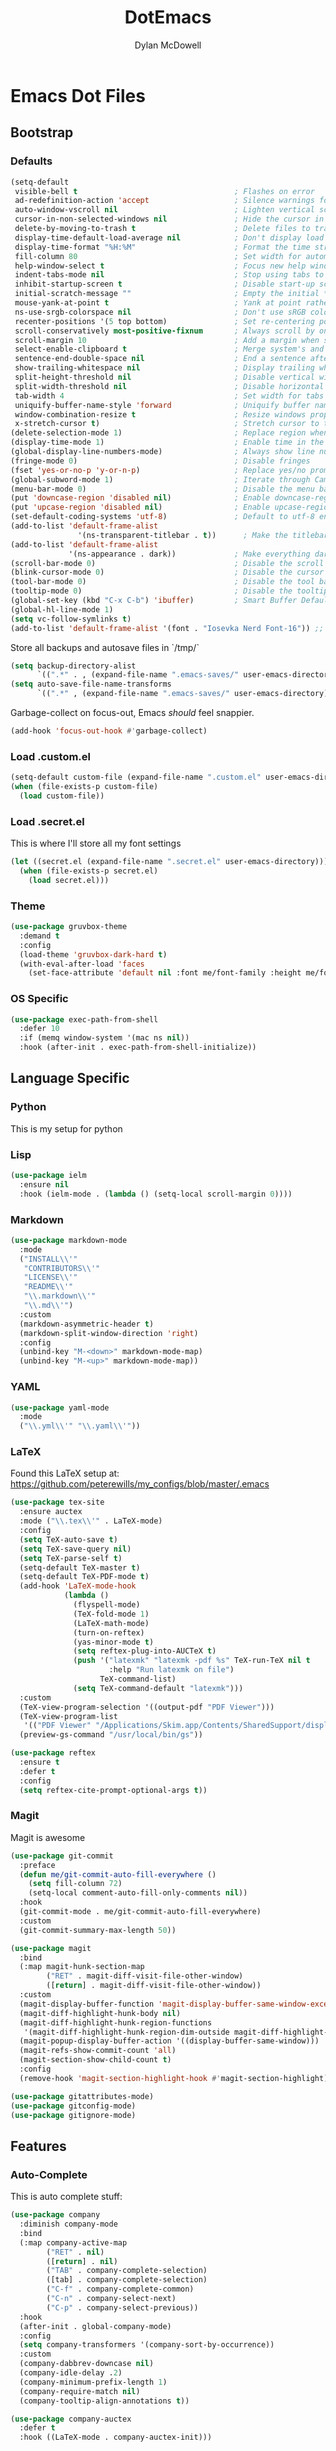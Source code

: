 #+TITLE: DotEmacs
#+AUTHOR: Dylan McDowell

* Emacs Dot Files

** Bootstrap

*** Defaults

#+BEGIN_SRC emacs-lisp
  (setq-default
   visible-bell t                                   ; Flashes on error
   ad-redefinition-action 'accept                   ; Silence warnings for redefinition
   auto-window-vscroll nil                          ; Lighten vertical scroll
   cursor-in-non-selected-windows nil               ; Hide the cursor in inactive windows
   delete-by-moving-to-trash t                      ; Delete files to trash
   display-time-default-load-average nil            ; Don't display load average
   display-time-format "%H:%M"                      ; Format the time string
   fill-column 80                                   ; Set width for automatic line breaks
   help-window-select t                             ; Focus new help windows when opened
   indent-tabs-mode nil                             ; Stop using tabs to indent
   inhibit-startup-screen t                         ; Disable start-up screen
   initial-scratch-message ""                       ; Empty the initial *scratch* buffer
   mouse-yank-at-point t                            ; Yank at point rather than pointer
   ns-use-srgb-colorspace nil                       ; Don't use sRGB colors
   recenter-positions '(5 top bottom)               ; Set re-centering positions
   scroll-conservatively most-positive-fixnum       ; Always scroll by one line
   scroll-margin 10                                 ; Add a margin when scrolling vertically
   select-enable-clipboard t                        ; Merge system's and Emacs' clipboard
   sentence-end-double-space nil                    ; End a sentence after a dot and a space
   show-trailing-whitespace nil                     ; Display trailing whitespaces
   split-height-threshold nil                       ; Disable vertical window splitting
   split-width-threshold nil                        ; Disable horizontal window splitting
   tab-width 4                                      ; Set width for tabs
   uniquify-buffer-name-style 'forward              ; Uniquify buffer names
   window-combination-resize t                      ; Resize windows proportionally
   x-stretch-cursor t)                              ; Stretch cursor to the glyph width
  (delete-selection-mode 1)                         ; Replace region when inserting text
  (display-time-mode 1)                             ; Enable time in the mode-line
  (global-display-line-numbers-mode)                ; Always show line numbers
  (fringe-mode 0)                                   ; Disable fringes
  (fset 'yes-or-no-p 'y-or-n-p)                     ; Replace yes/no prompts with y/n
  (global-subword-mode 1)                           ; Iterate through CamelCase words
  (menu-bar-mode 0)                                 ; Disable the menu bar
  (put 'downcase-region 'disabled nil)              ; Enable downcase-region
  (put 'upcase-region 'disabled nil)                ; Enable upcase-region
  (set-default-coding-systems 'utf-8)               ; Default to utf-8 encoding
  (add-to-list 'default-frame-alist
                 '(ns-transparent-titlebar . t))      ; Make the titlebar transparent
  (add-to-list 'default-frame-alist
               '(ns-appearance . dark))             ; Make everything dark
  (scroll-bar-mode 0)                               ; Disable the scroll bar
  (blink-cursor-mode 0)                             ; Disable the cursor blinking
  (tool-bar-mode 0)                                 ; Disable the tool bar
  (tooltip-mode 0)                                  ; Disable the tooltips
  (global-set-key (kbd "C-x C-b") 'ibuffer)         ; Smart Buffer Default
  (global-hl-line-mode 1)
  (setq vc-follow-symlinks t)
  (add-to-list 'default-frame-alist '(font . "Iosevka Nerd Font-16")) ;; set emacsclient font
#+END_SRC

Store all backups and autosave files in `/tmp/`

#+begin_src emacs-lisp
  (setq backup-directory-alist
        `((".*" . , (expand-file-name ".emacs-saves/" user-emacs-directory))))
  (setq auto-save-file-name-transforms
        `((".*" , (expand-file-name ".emacs-saves/" user-emacs-directory) t)))
#+end_src

Garbage-collect on focus-out, Emacs /should/ feel snappier.

#+BEGIN_SRC emacs-lisp
  (add-hook 'focus-out-hook #'garbage-collect)
#+END_SRC

*** Load .custom.el

#+begin_src emacs-lisp
  (setq-default custom-file (expand-file-name ".custom.el" user-emacs-directory))
  (when (file-exists-p custom-file)
    (load custom-file))
#+end_src

*** Load .secret.el

This is where I'll store all my font settings

#+begin_src emacs-lisp
  (let ((secret.el (expand-file-name ".secret.el" user-emacs-directory)))
    (when (file-exists-p secret.el)
      (load secret.el)))
#+end_src

*** Theme

#+BEGIN_SRC emacs-lisp
  (use-package gruvbox-theme 
    :demand t
    :config 
    (load-theme 'gruvbox-dark-hard t)
    (with-eval-after-load 'faces
      (set-face-attribute 'default nil :font me/font-family :height me/font-size-default)))
#+END_SRC

*** OS Specific

#+begin_src emacs-lisp
  (use-package exec-path-from-shell
    :defer 10
    :if (memq window-system '(mac ns nil))
    :hook (after-init . exec-path-from-shell-initialize))
#+end_src


** Language Specific

*** Python

This is my setup for python

# #+begin_src emacs-lisp
#   (use-package py-autopep8
#     :hook
#     ((python-mode . py-autopep8-enable-on-save)
#      (python-mode . turn-on-prettify-symbols-mode)))
# #+end_src

*** Lisp

#+begin_src emacs-lisp
  (use-package ielm
    :ensure nil
    :hook (ielm-mode . (lambda () (setq-local scroll-margin 0))))
#+end_src

*** Markdown

#+begin_src emacs-lisp
  (use-package markdown-mode
    :mode
    ("INSTALL\\'"
     "CONTRIBUTORS\\'"
     "LICENSE\\'"
     "README\\'"
     "\\.markdown\\'"
     "\\.md\\'")
    :custom
    (markdown-asymmetric-header t)
    (markdown-split-window-direction 'right)
    :config
    (unbind-key "M-<down>" markdown-mode-map)
    (unbind-key "M-<up>" markdown-mode-map))
#+end_src

*** YAML

#+begin_src emacs-lisp
  (use-package yaml-mode
    :mode
    ("\\.yml\\'" "\\.yaml\\'"))
#+end_src

*** LaTeX

Found this LaTeX setup at: https://github.com/peterewills/my_configs/blob/master/.emacs

#+begin_src emacs-lisp
  (use-package tex-site
    :ensure auctex
    :mode ("\\.tex\\'" . LaTeX-mode)
    :config
    (setq TeX-auto-save t)
    (setq TeX-save-query nil)
    (setq TeX-parse-self t)
    (setq-default TeX-master t)
    (setq-default TeX-PDF-mode t)
    (add-hook 'LaTeX-mode-hook
              (lambda ()
                (flyspell-mode)
                (TeX-fold-mode 1)
                (LaTeX-math-mode)
                (turn-on-reftex)
                (yas-minor-mode t)
                (setq reftex-plug-into-AUCTeX t)
                (push '("latexmk" "latexmk -pdf %s" TeX-run-TeX nil t
                        :help "Run latexmk on file")
                      TeX-command-list)
                (setq TeX-command-default "latexmk")))
    :custom
    (TeX-view-program-selection '((output-pdf "PDF Viewer")))
    (TeX-view-program-list
     '(("PDF Viewer" "/Applications/Skim.app/Contents/SharedSupport/displayline -b -g %n %o %b")))
    (preview-gs-command "/usr/local/bin/gs"))

  (use-package reftex
    :ensure t
    :defer t
    :config
    (setq reftex-cite-prompt-optional-args t))
#+end_src

*** Magit

Magit is awesome

#+begin_src emacs-lisp
(use-package git-commit
  :preface
  (defun me/git-commit-auto-fill-everywhere ()
    (setq fill-column 72)
    (setq-local comment-auto-fill-only-comments nil))
  :hook
  (git-commit-mode . me/git-commit-auto-fill-everywhere)
  :custom
  (git-commit-summary-max-length 50))
#+end_src

#+begin_src emacs-lisp
(use-package magit
  :bind
  (:map magit-hunk-section-map
        ("RET" . magit-diff-visit-file-other-window)
        ([return] . magit-diff-visit-file-other-window))
  :custom
  (magit-display-buffer-function 'magit-display-buffer-same-window-except-diff-v1)
  (magit-diff-highlight-hunk-body nil)
  (magit-diff-highlight-hunk-region-functions
   '(magit-diff-highlight-hunk-region-dim-outside magit-diff-highlight-hunk-region-using-face))
  (magit-popup-display-buffer-action '((display-buffer-same-window)))
  (magit-refs-show-commit-count 'all)
  (magit-section-show-child-count t)
  :config
  (remove-hook 'magit-section-highlight-hook #'magit-section-highlight))
#+end_src

#+begin_src emacs-lisp
(use-package gitattributes-mode)
(use-package gitconfig-mode)
(use-package gitignore-mode)
#+end_src




** Features

*** Auto-Complete

This is auto complete stuff:

#+begin_src emacs-lisp
  (use-package company
    :diminish company-mode
    :bind
    (:map company-active-map
          ("RET" . nil)
          ([return] . nil)
          ("TAB" . company-complete-selection)
          ([tab] . company-complete-selection)
          ("C-f" . company-complete-common)
          ("C-n" . company-select-next)
          ("C-p" . company-select-previous))
    :hook
    (after-init . global-company-mode)
    :config
    (setq company-transformers '(company-sort-by-occurrence))
    :custom
    (company-dabbrev-downcase nil)
    (company-idle-delay .2)
    (company-minimum-prefix-length 1)
    (company-require-match nil)
    (company-tooltip-align-annotations t))

  (use-package company-auctex
    :defer t
    :hook ((LaTeX-mode . company-auctex-init)))

  (use-package company-math
    :defer t
    :after company
    :init
    (add-to-list 'company-backends 'company-math-symbols-latex))

  (use-package company-reftex
    :ensure t
    :after company
    :init
    (add-to-list 'company-backends 'company-reftex-labels)
    (add-to-list 'company-backends 'company-reftex-citations))
#+end_src

*** YASnippets

#+begin_src emacs-lisp
  (use-package auto-yasnippet
    :after yasnippet
    :bind (("C-c y a" . aya-create)
           ("C-c y e" . aya-expand)
           ("C-c y o" . aya-open-line)))

  (use-package yasnippet
    :bind
    (:map yas-minor-mode-map
          ("TAB" . nil)
          ([tab] . nil)
          ("C-'" . #'yas-expand))
    :hook
    ((emacs-lisp-mode . yas-minor-mode)
     (org-mode . yas-minor-mode)
     (LaTeX-mode . yas-minor-mode))
    :custom
    (yas-snippet-dirs `(,(expand-file-name "snippets/" user-emacs-directory)))
    (yas-verbosity 2)
    :config
    (setq yas-prompt-functions '(yas-ido-prompt))
    (use-package yasnippet-snippets :ensure t)
    (yas-reload-all))
#+end_src

*** Ivy

#+begin_src emacs-lisp
  (use-package all-the-icons-ivy
    :after (all-the-icons ivy)
    :custom
    (all-the-icons-ivy-buffer-commands '(ivy-switch-buffer-other-window))
    :config
    (add-to-list 'all-the-icons-ivy-file-commands 'counsel-dired-jump)
    (add-to-list 'all-the-icons-ivy-file-commands 'counsel-find-library)
    (all-the-icons-ivy-file-commands 'counsel-find-file)
    (all-the-icons-ivy-setup))

  (use-package counsel
    :after ivy
    :delight
    :bind (("C-x C-d" . counsel-dired-jump)
           ("C-x C-h" . counsel-minibuffer-history)
           ("C-x C-l" . counsel-find-library)
           ("C-x C-r" . counsel-recentf)
           ("C-x C-v" . counsel-set-variable))
    :config (counsel-mode))

  (use-package ivy
    :delight
    :after ivy-rich
    :bind (("C-x b" . ivy-switch-buffer)
           ("C-x B" . ivy-switch-buffer-other-window)
           ("M-H"   . ivy-resume)
           :map ivy-minibuffer-map
           ("<tab>" . ivy-alt-done)
           ("C-i" . ivy-partial-or-done)
           ("S-SPC" . nil)
           :map ivy-switch-buffer-map
           ("C-k" . ivy-switch-buffer-kill))
    :custom
    (ivy-case-fold-search-default t)
    (ivy-count-format "(%d/%d) ")
    (ivy-re-builders-alist '((t . ivy--regex-plus)))
    (ivy-use-virtual-buffers t)
    :config (ivy-mode))

  (use-package ivy-pass
    :after ivy
    :commands ivy-pass)

  (use-package ivy-rich
    :defer 0.1
    :preface
    (defun ivy-rich-branch-candidate (candidate)
      "Displays the branch candidate of the candidate for ivy-rich."
      (let ((candidate (expand-file-name candidate ivy--directory)))
        (if (or (not (file-exists-p candidate)) (file-remote-p candidate))
            ""
          (format "%s%s"
                  (propertize
                   (replace-regexp-in-string abbreviated-home-dir "~/"
                                             (file-name-directory
                                              (directory-file-name candidate)))
                   'face 'font-lock-doc-face)
                  (propertize
                   (file-name-nondirectory
                    (directory-file-name candidate))
                   'face 'success)))))

    (defun ivy-rich-compiling (candidate)
      "Displays compiling buffers of the candidate for ivy-rich."
      (let* ((candidate (expand-file-name candidate ivy--directory)))
        (if (or (not (file-exists-p candidate)) (file-remote-p candidate)
                (not (magit-git-repo-p candidate)))
            ""
          (if (my/projectile-compilation-buffers candidate)
              "compiling"
            ""))))

    (defun ivy-rich-file-group (candidate)
      "Displays the file group of the candidate for ivy-rich"
      (let ((candidate (expand-file-name candidate ivy--directory)))
        (if (or (not (file-exists-p candidate)) (file-remote-p candidate))
            ""
          (let* ((group-id (file-attribute-group-id (file-attributes candidate)))
                 (group-function (if (fboundp #'group-name) #'group-name #'identity))
                 (group-name (funcall group-function group-id)))
            (format "%s" group-name)))))

    (defun ivy-rich-file-modes (candidate)
      "Displays the file mode of the candidate for ivy-rich."
      (let ((candidate (expand-file-name candidate ivy--directory)))
        (if (or (not (file-exists-p candidate)) (file-remote-p candidate))
            ""
          (format "%s" (file-attribute-modes (file-attributes candidate))))))

    (defun ivy-rich-file-size (candidate)
      "Displays the file size of the candidate for ivy-rich."
      (let ((candidate (expand-file-name candidate ivy--directory)))
        (if (or (not (file-exists-p candidate)) (file-remote-p candidate))
            ""
          (let ((size (file-attribute-size (file-attributes candidate))))
            (cond
             ((> size 1000000) (format "%.1fM " (/ size 1000000.0)))
             ((> size 1000) (format "%.1fk " (/ size 1000.0)))
             (t (format "%d " size)))))))

    (defun ivy-rich-file-user (candidate)
      "Displays the file user of the candidate for ivy-rich."
      (let ((candidate (expand-file-name candidate ivy--directory)))
        (if (or (not (file-exists-p candidate)) (file-remote-p candidate))
            ""
          (let* ((user-id (file-attribute-user-id (file-attributes candidate)))
                 (user-name (user-login-name user-id)))
            (format "%s" user-name)))))

    (defun ivy-rich-switch-buffer-icon (candidate)
      "Returns an icon for the candidate out of `all-the-icons'."
      (with-current-buffer
          (get-buffer candidate)
        (let ((icon (all-the-icons-icon-for-mode major-mode :height 0.9)))
          (if (symbolp icon)
              (all-the-icons-icon-for-mode 'fundamental-mode :height 0.9)
            icon))))
    :config
    (plist-put ivy-rich-display-transformers-list
               'counsel-find-file
               '(:columns
                 ((ivy-rich-candidate               (:width 73))
                  (ivy-rich-file-user               (:width 8 :face font-lock-doc-face))
                  (ivy-rich-file-group              (:width 4 :face font-lock-doc-face))
                  (ivy-rich-file-modes              (:width 11 :face font-lock-doc-face))
                  (ivy-rich-file-size               (:width 7 :face font-lock-doc-face))
                  (ivy-rich-file-last-modified-time (:width 30 :face font-lock-doc-face)))))
    (plist-put ivy-rich-display-transformers-list
               'counsel-projectile-switch-project
               '(:columns
                 ((ivy-rich-branch-candidate        (:width 80))
                  (ivy-rich-compiling))))
    (plist-put ivy-rich-display-transformers-list
               'ivy-switch-buffer
               '(:columns
                 ((ivy-rich-switch-buffer-icon       (:width 2))
                  (ivy-rich-candidate                (:width 40))
                  (ivy-rich-switch-buffer-size       (:width 7))
                  (ivy-rich-switch-buffer-indicators (:width 4 :face error :align right))
                  (ivy-rich-switch-buffer-major-mode (:width 20 :face warning)))
                 :predicate (lambda (cand) (get-buffer cand))))
    (ivy-rich-mode 1))

  (use-package swiper
    :after ivy
    :bind (("C-s" . swiper)
           :map swiper-map
           ("M-%" . swiper-query-replace)))
#+end_src

*** Windows & Buffers

Setup buffer config

#+begin_src emacs-lisp
  (use-package windmove
    :ensure nil
    :bind
    (("C-M-<left>" . windmove-left)
     ("C-M-<right>" . windmove-right)
     ("C-M-<up>" . windmove-up)
     ("C-M-<down>" . windmove-down)))
#+end_src

*** Diff

Set up diff

#+begin_src emacs-lisp
  (use-package ediff-wind
    :ensure nil
    :custom
    (ediff-split-window-function #'split-window-horizontally)
    (ediff-window-setup-function #'ediff-setup-windows-plain))
#+end_src

*** Parentheses

Use smart and rainbow highlighters

#+begin_src emacs-lisp
  (use-package rainbow-delimiters
    :hook (prog-mode . rainbow-delimiters-mode))
#+end_src

#+begin_src emacs-lisp
  (use-package smartparens
    :bind
    (("M-<backspace>" . sp-unwrap-sexp)
     ("M-<left>" . sp-forward-barf-sexp)
     ("M-<right>" . sp-forward-slurp-sexp)
     ("M-S-<left>" . sp-backward-slurp-sexp)
     ("M-S-<right>" . sp-backward-barf-sexp))
    :hook
    (after-init . smartparens-global-mode)
    :custom
    (sp-highlight-pair-overlay nil)
    (sp-highlight-wrap-overlay nil)
    (sp-highlight-wrap-tag-overlay nil)
    :config
    (show-paren-mode 0)
    (require 'smartparens-config))
#+end_src

*** Auto-Indent

aggressive and electric indent mode

#+begin_src emacs-lisp
  (use-package aggressive-indent
    :preface
    (defun me/aggressive-indent-mode-off ()
      (aggressive-indent-mode 0))
    :hook
    (LaTeX-mode . aggressive-indent-mode))
#+end_src

*** Whitespace

Whitespace
#+begin_src emacs-lisp
(use-package whitespace
  :ensure nil
  :hook
  ((prog-mode . whitespace-turn-on)
   (text-mode . whitespace-turn-on))
  :custom
  (whitespace-style '(face empty indentation::space tab trailing)))
#+end_src

*** Multiple Cursors

#+begin_src emacs-lisp
  (use-package multiple-cursors
    :bind
    (("C-S-c C-S-c" . mc/edit-lines)
     ("C->" . mc/mark-next-like-this)
     ("C-<" . mc/mark-previous-like-this)
     ("C-c C-<" . mc/mark-all-like-this))
    :init
    (setq-default
     mc/list-file (expand-file-name ".multiple-cursors.elpy" user-emacs-directory))
    :custom
    (mc/edit-lines-empty-lines 'ignore)
    (mc/insert-numbers-default 1))
#+end_src



